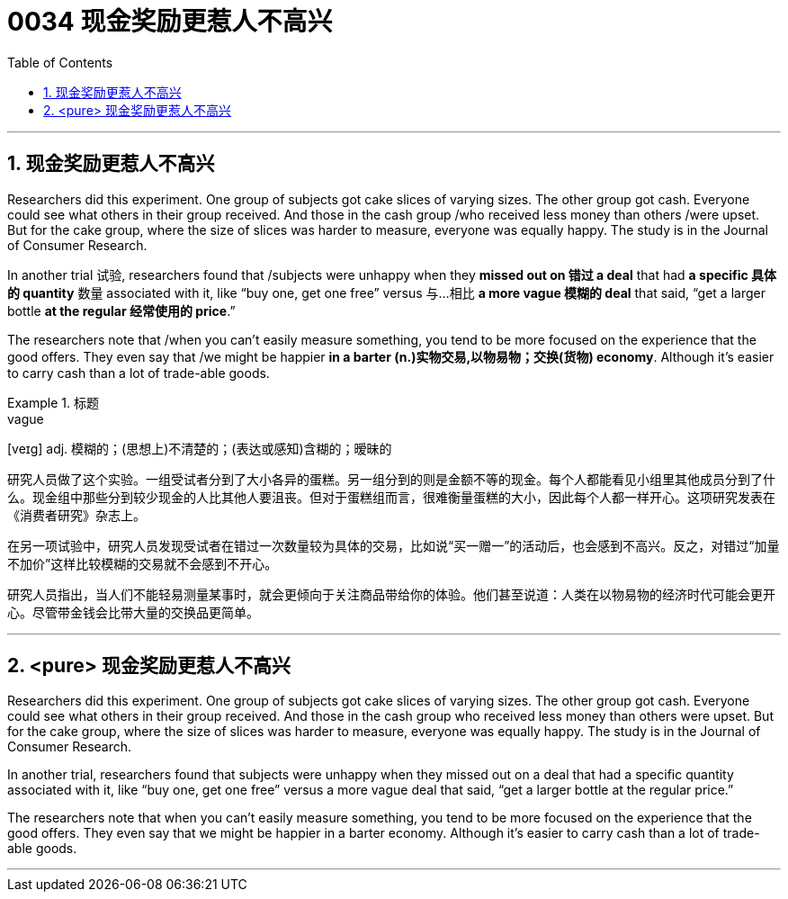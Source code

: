 

= 0034 现金奖励更惹人不高兴
:toc: left
:toclevels: 3
:sectnums:

'''
== 现金奖励更惹人不高兴

Researchers did this experiment. One group of subjects got cake slices of varying sizes. The other group got cash. Everyone could see what others in their group received. And those in the cash group /who received less money than others /were upset. But for the cake group, where the size of slices was harder to measure, everyone was equally happy. The study is in the Journal of Consumer Research.

In another trial 试验, researchers found that /subjects were unhappy when they *missed out on 错过 a deal* that had *a specific 具体的 quantity* 数量 associated with it, like “buy one, get one free” versus 与…相比 *a more vague 模糊的 deal* that said, “get a larger bottle *at the regular 经常使用的 price*.”

The researchers note that /when you can't easily measure something, you tend to be more focused on the experience that the good offers. They even say that /we might be happier *in a barter (n.)实物交易,以物易物；交换(货物) economy*. Although it's easier to carry cash than a lot of trade-able goods.


.标题
====
.vague
[veɪg] adj. 模糊的；(思想上)不清楚的；(表达或感知)含糊的；暧昧的

研究人员做了这个实验。一组受试者分到了大小各异的蛋糕。另一组分到的则是金额不等的现金。每个人都能看见小组里其他成员分到了什么。现金组中那些分到较少现金的人比其他人要沮丧。但对于蛋糕组而言，很难衡量蛋糕的大小，因此每个人都一样开心。这项研究发表在《消费者研究》杂志上。

在另一项试验中，研究人员发现受试者在错过一次数量较为具体的交易，比如说“买一赠一”的活动后，也会感到不高兴。反之，对错过“加量不加价”这样比较模糊的交易就不会感到不开心。

研究人员指出，当人们不能轻易测量某事时，就会更倾向于关注商品带给你的体验。他们甚至说道：人类在以物易物的经济时代可能会更开心。尽管带金钱会比带大量的交换品更简单。

====

'''


==  <pure> 现金奖励更惹人不高兴

Researchers did this experiment. One group of subjects got cake slices of varying sizes. The other group got cash. Everyone could see what others in their group received. And those in the cash group who received less money than others were upset. But for the cake group, where the size of slices was harder to measure, everyone was equally happy. The study is in the Journal of Consumer Research.

In another trial, researchers found that subjects were unhappy when they missed out on a deal that had a specific quantity associated with it, like “buy one, get one free” versus a more vague deal that said, “get a larger bottle at the regular price.”

The researchers note that when you can't easily measure something, you tend to be more focused on the experience that the good offers. They even say that we might be happier in a barter economy. Although it's easier to carry cash than a lot of trade-able goods.


'''

